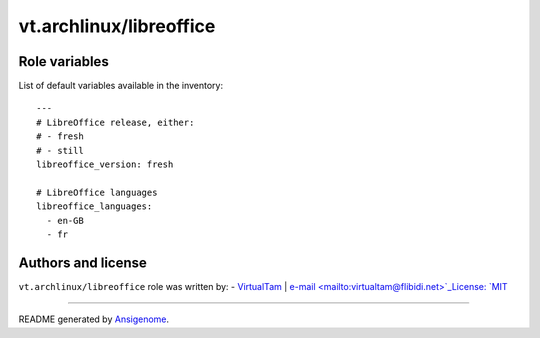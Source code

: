 vt.archlinux/libreoffice
========================

.. This file was generated by Ansigenome. Do not edit this file directly but
.. instead have a look at the files in the ./meta/ directory.








Role variables
~~~~~~~~~~~~~~

List of default variables available in the inventory:

::

    ---
    # LibreOffice release, either:
    # - fresh
    # - still
    libreoffice_version: fresh

    # LibreOffice languages
    libreoffice_languages:
      - en-GB
      - fr




Authors and license
~~~~~~~~~~~~~~~~~~~

``vt.archlinux/libreoffice`` role was written by:
- `VirtualTam <https://github.com/virtualtam/>`_ | `e-mail <mailto:virtualtam@flibidi.net>`_License: `MIT <https://tldrlegal.com/license/mit-license>`_

****

README generated by `Ansigenome <https://github.com/nickjj/ansigenome/>`_.
